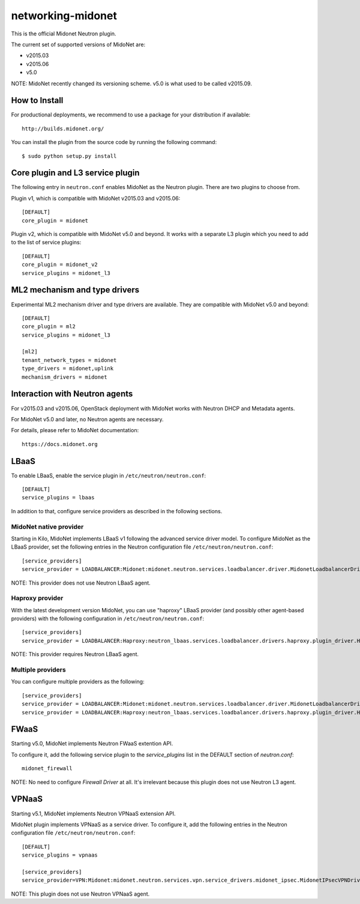 ==================
networking-midonet
==================

This is the official Midonet Neutron plugin.

The current set of supported versions of MidoNet are:

- v2015.03
- v2015.06
- v5.0

NOTE: MidoNet recently changed its versioning scheme.
v5.0 is what used to be called v2015.09.


How to Install
--------------

For productional deployments, we recommend to use a package for your
distribution if available::

    http://builds.midonet.org/

You can install the plugin from the source code by running the following
command::

    $ sudo python setup.py install


Core plugin and L3 service plugin
---------------------------------

The following entry in ``neutron.conf`` enables MidoNet as the Neutron plugin.
There are two plugins to choose from.

Plugin v1, which is compatible with MidoNet v2015.03 and v2015.06::

    [DEFAULT]
    core_plugin = midonet

Plugin v2, which is compatible with MidoNet v5.0 and beyond.
It works with a separate L3 plugin which you need to add to the list of
service plugins::

    [DEFAULT]
    core_plugin = midonet_v2
    service_plugins = midonet_l3


ML2 mechanism and type drivers
------------------------------

Experimental ML2 mechanism driver and type drivers are available.
They are compatible with MidoNet v5.0 and beyond::

    [DEFAULT]
    core_plugin = ml2
    service_plugins = midonet_l3

    [ml2]
    tenant_network_types = midonet
    type_drivers = midonet,uplink
    mechanism_drivers = midonet


Interaction with Neutron agents
-------------------------------

For v2015.03 and v2015.06, OpenStack deployment with MidoNet works with
Neutron DHCP and Metadata agents.

For MidoNet v5.0 and later, no Neutron agents are necessary.

For details, please refer to MidoNet documentation::

    https://docs.midonet.org


LBaaS
-----

To enable LBaaS, enable the service plugin in ``/etc/neutron/neutron.conf``::

    [DEFAULT]
    service_plugins = lbaas

In addition to that, configure service providers as described in
the following sections.


MidoNet native provider
~~~~~~~~~~~~~~~~~~~~~~~

Starting in Kilo, MidoNet implements LBaaS v1 following the advanced
service driver model.  To configure MidoNet as the LBaaS provider, set the
following entries in the Neutron configuration file
``/etc/neutron/neutron.conf``::

    [service_providers]
    service_provider = LOADBALANCER:Midonet:midonet.neutron.services.loadbalancer.driver.MidonetLoadbalancerDriver:default

NOTE: This provider does not use Neutron LBaaS agent.


Haproxy provider
~~~~~~~~~~~~~~~~

With the latest development version MidoNet, you can use "haproxy"
LBaaS provider (and possibly other agent-based providers) with
the following configuration in ``/etc/neutron/neutron.conf``::

    [service_providers]
    service_provider = LOADBALANCER:Haproxy:neutron_lbaas.services.loadbalancer.drivers.haproxy.plugin_driver.HaproxyOnHostPluginDriver:default

NOTE: This provider requires Neutron LBaaS agent.


Multiple providers
~~~~~~~~~~~~~~~~~~

You can configure multiple providers as the following::

    [service_providers]
    service_provider = LOADBALANCER:Midonet:midonet.neutron.services.loadbalancer.driver.MidonetLoadbalancerDriver:default
    service_provider = LOADBALANCER:Haproxy:neutron_lbaas.services.loadbalancer.drivers.haproxy.plugin_driver.HaproxyOnHostPluginDriver


FWaaS
-----

Starting v5.0, MidoNet implements Neutron FWaaS extention API.

To configure it, add the following service plugin to the `service_plugins` list
in the DEFAULT section of `neutron.conf`::

    midonet_firewall

NOTE: No need to configure `Firewall Driver` at all.  It's irrelevant
because this plugin does not use Neutron L3 agent.


VPNaaS
------

Starting v5.1, MidoNet implements Neutron VPNaaS extension API.

MidoNet plugin implements VPNaaS as a service driver.  To configure it,
add the following entries in the Neutron configuration file
``/etc/neutron/neutron.conf``::

    [DEFAULT]
    service_plugins = vpnaas

    [service_providers]
    service_provider=VPN:Midonet:midonet.neutron.services.vpn.service_drivers.midonet_ipsec.MidonetIPsecVPNDriver:default

NOTE: This plugin does not use Neutron VPNaaS agent.
